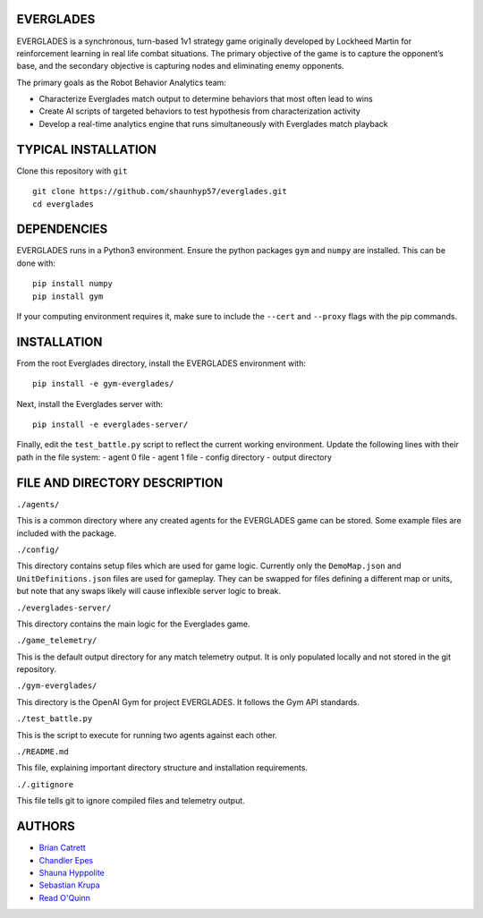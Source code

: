 EVERGLADES
----------
EVERGLADES is a synchronous, turn-based 1v1 strategy game originally developed by Lockheed Martin for reinforcement learning in real life combat situations. The primary objective of the game is to capture the opponent’s base, and the secondary objective is capturing nodes and eliminating enemy opponents.

The primary goals as the Robot Behavior Analytics team:

- Characterize Everglades match output to determine behaviors that most often lead to wins
- Create AI scripts of targeted behaviors to test hypothesis from characterization activity
- Develop a real-time analytics engine that runs simultaneously with Everglades match playback

TYPICAL INSTALLATION
--------------------
Clone this repository with ``git``
::
  git clone https://github.com/shaunhyp57/everglades.git
  cd everglades

DEPENDENCIES
------------
EVERGLADES runs in a Python3 environment. Ensure the python packages ``gym`` and ``numpy`` are installed. This can be done with:
::
  pip install numpy
  pip install gym

If your computing environment requires it, make sure to include the ``--cert`` and ``--proxy`` flags with the pip commands.

INSTALLATION
------------
From the root Everglades directory, install the EVERGLADES environment with:
::
  pip install -e gym-everglades/

Next, install the Everglades server with:
::
  pip install -e everglades-server/

Finally, edit the ``test_battle.py`` script to reflect the current working environment. Update the following lines with their path in the file system:
-  agent 0 file
-  agent 1 file
-  config directory
-  output directory

FILE AND DIRECTORY DESCRIPTION
------------------------------

``./agents/``

This is a common directory where any created agents for the EVERGLADES game can be stored. Some example files are included with the package.

``./config/``

This directory contains setup files which are used for game logic. Currently only the ``DemoMap.json`` and ``UnitDefinitions.json`` files are used for gameplay. They can be swapped for files defining a different map or units, but note that any swaps likely will cause inflexible server logic to break.

``./everglades-server/``

This directory contains the main logic for the Everglades game.

``./game_telemetry/``

This is the default output directory for any match telemetry output. It is only populated locally and not stored in the git repository.

``./gym-everglades/``

This directory is the OpenAI Gym for project EVERGLADES. It follows the Gym API standards.

``./test_battle.py``

This is the script to execute for running two agents against each other.

``./README.md``

This file, explaining important directory structure and installation requirements.

``./.gitignore``

This file tells git to ignore compiled files and telemetry output.

AUTHORS
-------
- `Brian Catrett`_
- `Chandler Epes`_
- `Shauna Hyppolite`_
- `Sebastian Krupa`_
- `Read O'Quinn`_

.. _`Brian Catrett` : https://github.com/BCatrett
.. _`Chandler Epes` : https://github.com/cfepes
.. _`Shauna Hyppolite` : https://github.com/shaunhyp57
.. _`Sebastian Krupa` : https://github.com/sebciomax
.. _`Read O'Quinn` : https://github.com/ReadOQ
